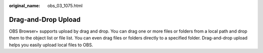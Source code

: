 :original_name: obs_03_1075.html

.. _obs_03_1075:

Drag-and-Drop Upload
====================

OBS Browser+ supports upload by drag and drop. You can drag one or more files or folders from a local path and drop them to the object list or file list. You can even drag files or folders directly to a specified folder. Drag-and-drop upload helps you easily upload local files to OBS.
